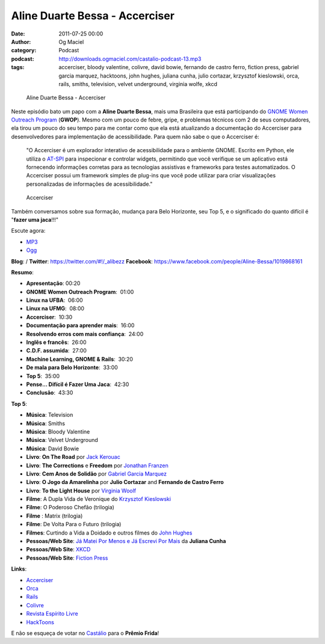 Aline Duarte Bessa - Accerciser
###############################
:date: 2011-07-25 00:00
:author: Og Maciel
:category: Podcast
:podcast: http://downloads.ogmaciel.com/castalio-podcast-13.mp3
:tags: accerciser, bloody valentine, colivre, david bowie, fernando de castro ferro, fiction press, gabriel garcia marquez, hacktoons, john hughes, juliana cunha, julio cortazar, krzysztof kieslowski, orca, rails, smiths, television, velvet underground, virginia wolfe, xkcd

.. figure:: {filename}/images/alinebessa.jpg
   :alt: Aline Duarte Bessa - Accerciser

   Aline Duarte Bessa - Accerciser

Neste episódio bato um papo com a **Aline Duarte Bessa**, mais uma
Brasileira que está participando do `GNOME Women Outreach
Program <http://live.gnome.org/GnomeWomen/OutreachProgram2011>`__
(**GWOP**). Mesmo com um pouco de febre, gripe, e problemas técnicos com
2 de seus computadores, ela tirou um pouco do seu tempo para me contar
como que ela está atualizando a documentação do Accerciser para
desenvolvedores para implementação de acessibilidade. Para quem não sabe
o que o Accerciser é:

    "O Accerciser é um explorador interativo de acessibilidade para o
    ambiente GNOME. Escrito em Python, ele utiliza o
    `AT-SPI <http://directory.fsf.org/at-spi.html>`__ para inspecionar e
    controlar widgets, permitindo que você verifique se um aplicativo
    está fornecendo informações corretas para as tecnologias assistivas
    e frameworks para testes automatizados. O Accerciser possui um
    framework simples de plug-ins que você pode utilizar para criar
    visualizações personalizadas de informações de acessibilidade."

.. figure:: {filename}/images/accerciser.png
   :alt: Accerciser

   Accerciser

Também conversamos sobre sua formação, mudança para Belo Horizonte, seu
Top 5, e o significado do quanto difícil é "**fazer uma jaca**!!!"

Escute agora:

-  `MP3 <http://downloads.ogmaciel.com/castalio-podcast-13.mp3>`__
-  `Ogg <http://downloads.ogmaciel.com/castalio-podcast-13.ogg>`__ 

**Blog**: /
**Twitter**: https://twitter.com/#!/_alibezz
**Facebook**: https://www.facebook.com/people/Aline-Bessa/1019868161

**Resumo**:

-  **Apresentação**: 00:20
-  **GNOME Women Outreach Program**:  01:00
-  **Linux na UFBA**:  06:00
-  **Linux na UFMG**:  08:00
-  **Accerciser**:  10:30
-  **Documentação para aprender mais**:  16:00
-  **Resolvendo erros com mais confiança**:  24:00
-  **Inglês e francês**:  26:00
-  **C.D.F. assumida**:  27:00
-  **Machine Learning, GNOME & Rails**:  30:20
-  **De mala para Belo Horizonte**:  33:00
-  **Top 5**:  35:00
-  **Pense... Difícil é Fazer Uma Jaca**:  42:30
-  **Conclusão**:  43:30

**Top 5**:

-  **Música**: Television
-  **Música**: Smiths
-  **Música**: Bloody Valentine
-  **Música**: Velvet Underground
-  **Música**: David Bowie
-  **Livro**: **On The Road** por \ `Jack Kerouac <http://www.amazon.com/Jack-Kerouac/e/B000APV9LY/ref=sr_ntt_srch_lnk_1?qid=1310835590&sr=8-1>`__
-  **Livro**: **The Corrections** e **Freedom** por \ `Jonathan Franzen <http://www.amazon.com/Jonathan-Franzen/e/B00458HQ7S/ref=sr_ntt_srch_lnk_1?qid=1310835694&sr=8-1>`__
-  **Livro**: **Cem Anos de Solidão** por `Gabriel Garcia Marquez <http://www.amazon.com/Gabriel-Garcia-Marquez/e/B000AQ1JWC/ref=sr_ntt_srch_lnk_1?qid=1310835752&sr=8-1>`__
-  **Livro**: **O Jogo da Amarelinha** por \ **Julio Cortazar** and
   **Fernando de Castro Ferro**
-  **Livro**: **To the Light House** por `Virginia Woolf <http://www.amazon.com/Virginia-Woolf/e/B000AQ1T7W/ref=sr_ntt_srch_lnk_1?qid=1310835868&sr=8-1>`__
-  **Filme**: A Dupla Vida de Veronique do \ `Krzysztof Kieslowski <http://www.imdb.com/name/nm0001425/>`__
-  **Filme**: O Poderoso Chefão (trilogia)
-  **Filme** : Matrix (trilogia)
-  **Filme**: De Volta Para o Futuro (trilogia)
-  **Filmes**: Curtindo a Vida a Doidado e outros filmes do `John Hughes <http://www.imdb.com/name/nm0000455/>`__
-  **Pessoas/Web Site**: `Já Matei Por Menos e Já Escrevi Por Mais <http://mateipormenos.blogspot.com/>`__ da **Juliana Cunha**
-  **Pessoas/Web Site**: `XKCD <http://xkcd.com/>`__
-  **Pessoas/Web Site**: `Fiction Press <http://www.fictionpress.com/>`__

**Links**:

-  `Accerciser <http://live.gnome.org/Accerciser>`__
-  `Orca <http://live.gnome.org/Orca>`__
-  `Rails <http://rubyonrails.org/>`__
-  `Colivre <http://colivre.coop.br/>`__
-  `Revista Espírito Livre <http://www.revista.espiritolivre.org/>`__
-  `HackToons <http://hacktoon.com/>`__

E não se esqueça de votar no \ `Castálio <http://premiofrida.org/por/projects/view/1424>`__ para o **Prêmio Frida**!
